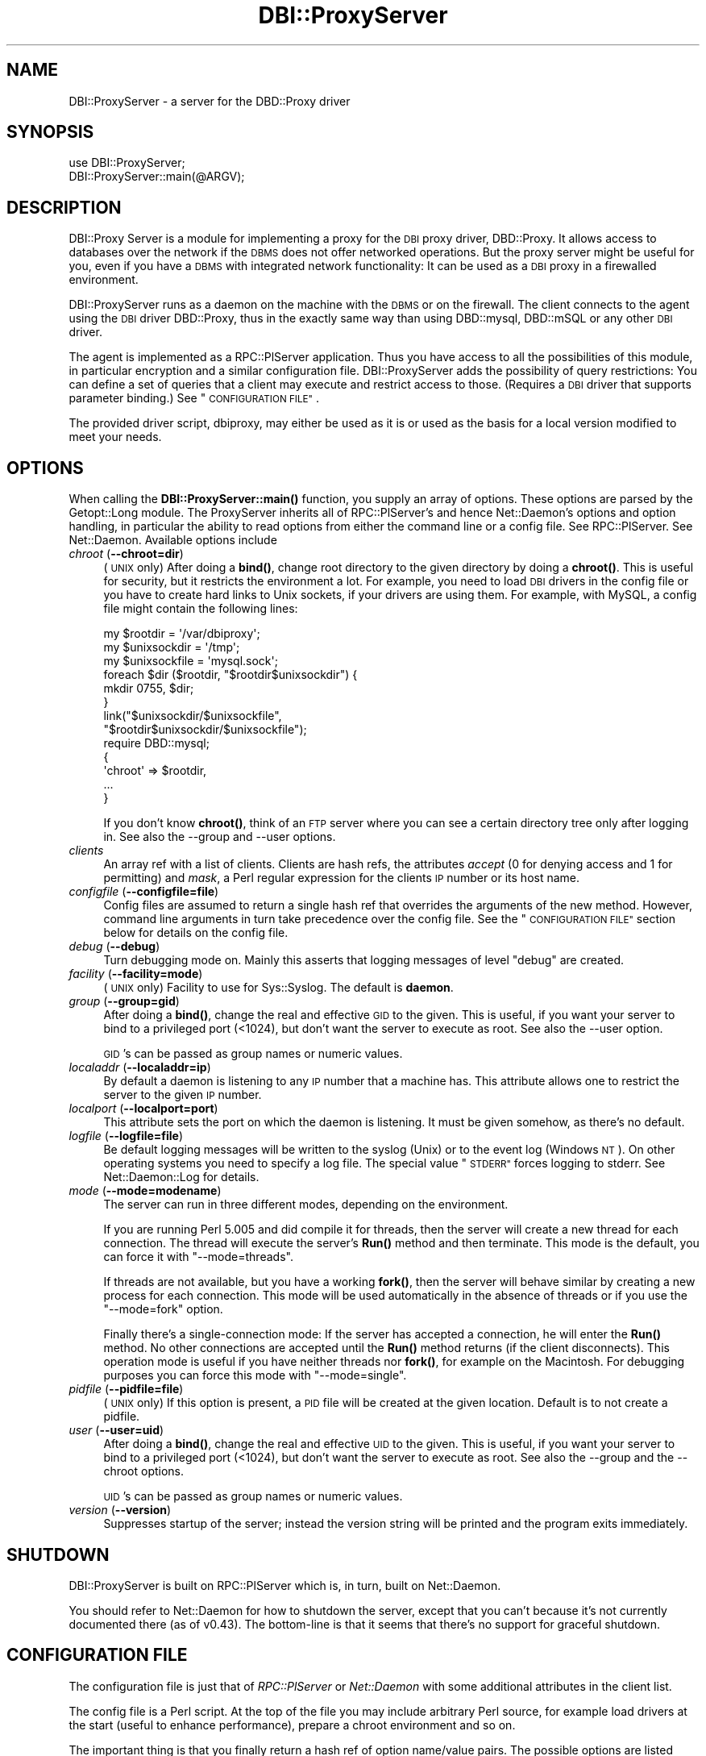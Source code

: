.\" Automatically generated by Pod::Man 4.10 (Pod::Simple 3.35)
.\"
.\" Standard preamble:
.\" ========================================================================
.de Sp \" Vertical space (when we can't use .PP)
.if t .sp .5v
.if n .sp
..
.de Vb \" Begin verbatim text
.ft CW
.nf
.ne \\$1
..
.de Ve \" End verbatim text
.ft R
.fi
..
.\" Set up some character translations and predefined strings.  \*(-- will
.\" give an unbreakable dash, \*(PI will give pi, \*(L" will give a left
.\" double quote, and \*(R" will give a right double quote.  \*(C+ will
.\" give a nicer C++.  Capital omega is used to do unbreakable dashes and
.\" therefore won't be available.  \*(C` and \*(C' expand to `' in nroff,
.\" nothing in troff, for use with C<>.
.tr \(*W-
.ds C+ C\v'-.1v'\h'-1p'\s-2+\h'-1p'+\s0\v'.1v'\h'-1p'
.ie n \{\
.    ds -- \(*W-
.    ds PI pi
.    if (\n(.H=4u)&(1m=24u) .ds -- \(*W\h'-12u'\(*W\h'-12u'-\" diablo 10 pitch
.    if (\n(.H=4u)&(1m=20u) .ds -- \(*W\h'-12u'\(*W\h'-8u'-\"  diablo 12 pitch
.    ds L" ""
.    ds R" ""
.    ds C` ""
.    ds C' ""
'br\}
.el\{\
.    ds -- \|\(em\|
.    ds PI \(*p
.    ds L" ``
.    ds R" ''
.    ds C`
.    ds C'
'br\}
.\"
.\" Escape single quotes in literal strings from groff's Unicode transform.
.ie \n(.g .ds Aq \(aq
.el       .ds Aq '
.\"
.\" If the F register is >0, we'll generate index entries on stderr for
.\" titles (.TH), headers (.SH), subsections (.SS), items (.Ip), and index
.\" entries marked with X<> in POD.  Of course, you'll have to process the
.\" output yourself in some meaningful fashion.
.\"
.\" Avoid warning from groff about undefined register 'F'.
.de IX
..
.nr rF 0
.if \n(.g .if rF .nr rF 1
.if (\n(rF:(\n(.g==0)) \{\
.    if \nF \{\
.        de IX
.        tm Index:\\$1\t\\n%\t"\\$2"
..
.        if !\nF==2 \{\
.            nr % 0
.            nr F 2
.        \}
.    \}
.\}
.rr rF
.\" ========================================================================
.\"
.IX Title "DBI::ProxyServer 3"
.TH DBI::ProxyServer 3 "2021-05-28" "perl v5.28.0" "User Contributed Perl Documentation"
.\" For nroff, turn off justification.  Always turn off hyphenation; it makes
.\" way too many mistakes in technical documents.
.if n .ad l
.nh
.SH "NAME"
DBI::ProxyServer \- a server for the DBD::Proxy driver
.SH "SYNOPSIS"
.IX Header "SYNOPSIS"
.Vb 2
\&    use DBI::ProxyServer;
\&    DBI::ProxyServer::main(@ARGV);
.Ve
.SH "DESCRIPTION"
.IX Header "DESCRIPTION"
DBI::Proxy Server is a module for implementing a proxy for the \s-1DBI\s0 proxy
driver, DBD::Proxy. It allows access to databases over the network if the
\&\s-1DBMS\s0 does not offer networked operations. But the proxy server might be
useful for you, even if you have a \s-1DBMS\s0 with integrated network
functionality: It can be used as a \s-1DBI\s0 proxy in a firewalled environment.
.PP
DBI::ProxyServer runs as a daemon on the machine with the \s-1DBMS\s0 or on the
firewall. The client connects to the agent using the \s-1DBI\s0 driver DBD::Proxy,
thus in the exactly same way than using DBD::mysql, DBD::mSQL or any other
\&\s-1DBI\s0 driver.
.PP
The agent is implemented as a RPC::PlServer application. Thus you have
access to all the possibilities of this module, in particular encryption
and a similar configuration file. DBI::ProxyServer adds the possibility of
query restrictions: You can define a set of queries that a client may
execute and restrict access to those. (Requires a \s-1DBI\s0 driver that supports
parameter binding.) See \*(L"\s-1CONFIGURATION FILE\*(R"\s0.
.PP
The provided driver script, dbiproxy, may either be used as it is or
used as the basis for a local version modified to meet your needs.
.SH "OPTIONS"
.IX Header "OPTIONS"
When calling the \fBDBI::ProxyServer::main()\fR function, you supply an
array of options. These options are parsed by the Getopt::Long module.
The ProxyServer inherits all of RPC::PlServer's and hence Net::Daemon's
options and option handling, in particular the ability to read
options from either the command line or a config file. See
RPC::PlServer. See Net::Daemon. Available options include
.IP "\fIchroot\fR (\fB\-\-chroot=dir\fR)" 4
.IX Item "chroot (--chroot=dir)"
(\s-1UNIX\s0 only)  After doing a \fBbind()\fR, change root directory to the given
directory by doing a \fBchroot()\fR. This is useful for security, but it
restricts the environment a lot. For example, you need to load \s-1DBI\s0
drivers in the config file or you have to create hard links to Unix
sockets, if your drivers are using them. For example, with MySQL, a
config file might contain the following lines:
.Sp
.Vb 9
\&    my $rootdir = \*(Aq/var/dbiproxy\*(Aq;
\&    my $unixsockdir = \*(Aq/tmp\*(Aq;
\&    my $unixsockfile = \*(Aqmysql.sock\*(Aq;
\&    foreach $dir ($rootdir, "$rootdir$unixsockdir") {
\&        mkdir 0755, $dir;
\&    }
\&    link("$unixsockdir/$unixsockfile",
\&         "$rootdir$unixsockdir/$unixsockfile");
\&    require DBD::mysql;
\&
\&    {
\&        \*(Aqchroot\*(Aq => $rootdir,
\&        ...
\&    }
.Ve
.Sp
If you don't know \fBchroot()\fR, think of an \s-1FTP\s0 server where you can see a
certain directory tree only after logging in. See also the \-\-group and
\&\-\-user options.
.IP "\fIclients\fR" 4
.IX Item "clients"
An array ref with a list of clients. Clients are hash refs, the attributes
\&\fIaccept\fR (0 for denying access and 1 for permitting) and \fImask\fR, a Perl
regular expression for the clients \s-1IP\s0 number or its host name.
.IP "\fIconfigfile\fR (\fB\-\-configfile=file\fR)" 4
.IX Item "configfile (--configfile=file)"
Config files are assumed to return a single hash ref that overrides the
arguments of the new method. However, command line arguments in turn take
precedence over the config file. See the \*(L"\s-1CONFIGURATION FILE\*(R"\s0 section
below for details on the config file.
.IP "\fIdebug\fR (\fB\-\-debug\fR)" 4
.IX Item "debug (--debug)"
Turn debugging mode on. Mainly this asserts that logging messages of
level \*(L"debug\*(R" are created.
.IP "\fIfacility\fR (\fB\-\-facility=mode\fR)" 4
.IX Item "facility (--facility=mode)"
(\s-1UNIX\s0 only) Facility to use for Sys::Syslog. The default is
\&\fBdaemon\fR.
.IP "\fIgroup\fR (\fB\-\-group=gid\fR)" 4
.IX Item "group (--group=gid)"
After doing a \fBbind()\fR, change the real and effective \s-1GID\s0 to the given.
This is useful, if you want your server to bind to a privileged port
(<1024), but don't want the server to execute as root. See also
the \-\-user option.
.Sp
\&\s-1GID\s0's can be passed as group names or numeric values.
.IP "\fIlocaladdr\fR (\fB\-\-localaddr=ip\fR)" 4
.IX Item "localaddr (--localaddr=ip)"
By default a daemon is listening to any \s-1IP\s0 number that a machine
has. This attribute allows one to restrict the server to the given
\&\s-1IP\s0 number.
.IP "\fIlocalport\fR (\fB\-\-localport=port\fR)" 4
.IX Item "localport (--localport=port)"
This attribute sets the port on which the daemon is listening. It
must be given somehow, as there's no default.
.IP "\fIlogfile\fR (\fB\-\-logfile=file\fR)" 4
.IX Item "logfile (--logfile=file)"
Be default logging messages will be written to the syslog (Unix) or
to the event log (Windows \s-1NT\s0). On other operating systems you need to
specify a log file. The special value \*(L"\s-1STDERR\*(R"\s0 forces logging to
stderr. See Net::Daemon::Log for details.
.IP "\fImode\fR (\fB\-\-mode=modename\fR)" 4
.IX Item "mode (--mode=modename)"
The server can run in three different modes, depending on the environment.
.Sp
If you are running Perl 5.005 and did compile it for threads, then the
server will create a new thread for each connection. The thread will
execute the server's \fBRun()\fR method and then terminate. This mode is the
default, you can force it with \*(L"\-\-mode=threads\*(R".
.Sp
If threads are not available, but you have a working \fBfork()\fR, then the
server will behave similar by creating a new process for each connection.
This mode will be used automatically in the absence of threads or if
you use the \*(L"\-\-mode=fork\*(R" option.
.Sp
Finally there's a single-connection mode: If the server has accepted a
connection, he will enter the \fBRun()\fR method. No other connections are
accepted until the \fBRun()\fR method returns (if the client disconnects).
This operation mode is useful if you have neither threads nor \fBfork()\fR,
for example on the Macintosh. For debugging purposes you can force this
mode with \*(L"\-\-mode=single\*(R".
.IP "\fIpidfile\fR (\fB\-\-pidfile=file\fR)" 4
.IX Item "pidfile (--pidfile=file)"
(\s-1UNIX\s0 only) If this option is present, a \s-1PID\s0 file will be created at the
given location. Default is to not create a pidfile.
.IP "\fIuser\fR (\fB\-\-user=uid\fR)" 4
.IX Item "user (--user=uid)"
After doing a \fBbind()\fR, change the real and effective \s-1UID\s0 to the given.
This is useful, if you want your server to bind to a privileged port
(<1024), but don't want the server to execute as root. See also
the \-\-group and the \-\-chroot options.
.Sp
\&\s-1UID\s0's can be passed as group names or numeric values.
.IP "\fIversion\fR (\fB\-\-version\fR)" 4
.IX Item "version (--version)"
Suppresses startup of the server; instead the version string will
be printed and the program exits immediately.
.SH "SHUTDOWN"
.IX Header "SHUTDOWN"
DBI::ProxyServer is built on RPC::PlServer which is, in turn, built on Net::Daemon.
.PP
You should refer to Net::Daemon for how to shutdown the server, except that
you can't because it's not currently documented there (as of v0.43).
The bottom-line is that it seems that there's no support for graceful shutdown.
.SH "CONFIGURATION FILE"
.IX Header "CONFIGURATION FILE"
The configuration file is just that of \fIRPC::PlServer\fR or \fINet::Daemon\fR
with some additional attributes in the client list.
.PP
The config file is a Perl script. At the top of the file you may include
arbitrary Perl source, for example load drivers at the start (useful
to enhance performance), prepare a chroot environment and so on.
.PP
The important thing is that you finally return a hash ref of option
name/value pairs. The possible options are listed above.
.PP
All possibilities of Net::Daemon and RPC::PlServer apply, in particular
.IP "Host and/or User dependent access control" 4
.IX Item "Host and/or User dependent access control"
.PD 0
.IP "Host and/or User dependent encryption" 4
.IX Item "Host and/or User dependent encryption"
.IP "Changing \s-1UID\s0 and/or \s-1GID\s0 after binding to the port" 4
.IX Item "Changing UID and/or GID after binding to the port"
.IP "Running in a \fBchroot()\fR environment" 4
.IX Item "Running in a chroot() environment"
.PD
.PP
Additionally the server offers you query restrictions. Suggest the
following client list:
.PP
.Vb 10
\&    \*(Aqclients\*(Aq => [
\&        { \*(Aqmask\*(Aq => \*(Aq^admin\e.company\e.com$\*(Aq,
\&          \*(Aqaccept\*(Aq => 1,
\&          \*(Aqusers\*(Aq => [ \*(Aqroot\*(Aq, \*(Aqwwwrun\*(Aq ],
\&        },
\&        {
\&          \*(Aqmask\*(Aq => \*(Aq^admin\e.company\e.com$\*(Aq,
\&          \*(Aqaccept\*(Aq => 1,
\&          \*(Aqusers\*(Aq => [ \*(Aqroot\*(Aq, \*(Aqwwwrun\*(Aq ],
\&          \*(Aqsql\*(Aq => {
\&               \*(Aqselect\*(Aq => \*(AqSELECT * FROM foo\*(Aq,
\&               \*(Aqinsert\*(Aq => \*(AqINSERT INTO foo VALUES (?, ?, ?)\*(Aq
\&               }
\&        }
.Ve
.PP
then only the users root and wwwrun may connect from admin.company.com,
executing arbitrary queries, but only wwwrun may connect from other
hosts and is restricted to
.PP
.Vb 1
\&    $sth\->prepare("select");
.Ve
.PP
or
.PP
.Vb 1
\&    $sth\->prepare("insert");
.Ve
.PP
which in fact are \*(L"\s-1SELECT\s0 * \s-1FROM\s0 foo\*(R" or \*(L"\s-1INSERT INTO\s0 foo \s-1VALUES\s0 (?, ?, ?)\*(R".
.SH "Proxyserver Configuration file (bigger example)"
.IX Header "Proxyserver Configuration file (bigger example)"
This section tells you how to restrict a DBI-Proxy: Not every user from
every workstation shall be able to execute every query.
.PP
There is a perl program \*(L"dbiproxy\*(R" which runs on a machine which is able
to connect to all the databases we wish to reach. All Perl-DBD-drivers must
be installed on this machine. You can also reach databases for which drivers 
are not available on the machine where you run the program querying the 
database, e.g. ask MS-Access-database from Linux.
.PP
Create a configuration file \*(L"proxy_oracle.cfg\*(R" at the dbproxy-server:
.PP
.Vb 8
\&    {
\&        # This shall run in a shell or a DOS\-window 
\&        # facility => \*(Aqdaemon\*(Aq,
\&        pidfile => \*(Aqyour_dbiproxy.pid\*(Aq,
\&        logfile => 1,
\&        debug => 0,
\&        mode => \*(Aqsingle\*(Aq,
\&        localport => \*(Aq12400\*(Aq,
\&
\&        # Access control, the first match in this list wins!
\&        # So the order is important
\&        clients => [
\&                # hint to organize:
\&                # the most specialized rules for single machines/users are 1st
\&                # then the denying rules
\&                # then the rules about whole networks
\&
\&                # rule: internal_webserver
\&                # desc: to get statistical information
\&                {
\&                        # this IP\-address only is meant
\&                        mask => \*(Aq^10\e.95\e.81\e.243$\*(Aq,
\&                        # accept (not defer) connections like this
\&                        accept => 1,
\&                        # only users from this list 
\&                        # are allowed to log on
\&                        users => [ \*(Aqinformationdesk\*(Aq ],
\&                        # only this statistical query is allowed
\&                        # to get results for a web\-query
\&                        sql => {
\&                                alive => \*(Aqselect count(*) from dual\*(Aq,
\&                                statistic_area => \*(Aqselect count(*) from e01admin.e01e203 where geb_bezei like ?\*(Aq,
\&                        }
\&                },
\&
\&                # rule: internal_bad_guy_1
\&                {
\&                        mask => \*(Aq^10\e.95\e.81\e.1$\*(Aq,
\&                        accept => 0,
\&                },
\&
\&                # rule: employee_workplace
\&                # desc: get detailed information
\&                {
\&                        # any IP\-address is meant here
\&                        mask => \*(Aq^10\e.95\e.81\e.(\ed+)$\*(Aq,
\&                        # accept (not defer) connections like this
\&                        accept => 1,
\&                        # only users from this list 
\&                        # are allowed to log on
\&                        users => [ \*(Aqinformationdesk\*(Aq, \*(Aqlippmann\*(Aq ],
\&                        # all these queries are allowed:
\&                        sql => {
\&                                search_city => \*(Aqselect ort_nr, plz, ort from e01admin.e01e200 where plz like ?\*(Aq,
\&                                search_area => \*(Aqselect gebiettyp, geb_bezei from e01admin.e01e203 where geb_bezei like ? or geb_bezei like ?\*(Aq,
\&                        }
\&                },
\&
\&                # rule: internal_bad_guy_2 
\&                # This does NOT work, because rule "employee_workplace" hits
\&                # with its ip\-address\-mask of the whole network
\&                {
\&                        # don\*(Aqt accept connection from this ip\-address
\&                        mask => \*(Aq^10\e.95\e.81\e.5$\*(Aq,
\&                        accept => 0,
\&                }
\&        ]
\&    }
.Ve
.PP
Start the proxyserver like this:
.PP
.Vb 3
\&        rem well\-set Oracle_home needed for Oracle
\&        set ORACLE_HOME=d:\eoracle\eora81
\&        dbiproxy \-\-configfile proxy_oracle.cfg
.Ve
.SS "Testing the connection from a remote machine"
.IX Subsection "Testing the connection from a remote machine"
Call a program \*(L"dbish\*(R" from your commandline. I take the machine from rule \*(L"internal_webserver\*(R"
.PP
.Vb 1
\&        dbish "dbi:Proxy:hostname=oracle.zdf;port=12400;dsn=dbi:Oracle:e01" informationdesk xxx
.Ve
.PP
There will be a shell-prompt:
.PP
.Vb 1
\&        informationdesk@dbi...> alive
\&
\&        Current statement buffer (enter \*(Aq/\*(Aq...):
\&        alive
\&
\&        informationdesk@dbi...> /
\&        COUNT(*)
\&        \*(Aq1\*(Aq
\&        [1 rows of 1 fields returned]
.Ve
.SS "Testing the connection with a perl-script"
.IX Subsection "Testing the connection with a perl-script"
Create a perl-script like this:
.PP
.Vb 2
\&        # file: oratest.pl
\&        # call me like this: perl oratest.pl user password
\&
\&        use strict;
\&        use DBI;
\&
\&        my $user = shift || die "Usage: $0 user password";
\&        my $pass = shift || die "Usage: $0 user password";
\&        my $config = {
\&                dsn_at_proxy => "dbi:Oracle:e01",
\&                proxy => "hostname=oechsle.zdf;port=12400",
\&        };
\&        my $dsn = sprintf "dbi:Proxy:%s;dsn=%s",
\&                $config\->{proxy},
\&                $config\->{dsn_at_proxy};
\&
\&        my $dbh = DBI\->connect( $dsn, $user, $pass )
\&                || die "connect did not work: $DBI::errstr";
\&
\&        my $sql = "search_city";
\&        printf "%s\en%s\en%s\en", "="x40, $sql, "="x40;
\&        my $cur = $dbh\->prepare($sql);
\&        $cur\->bind_param(1,\*(Aq905%\*(Aq);
\&        &show_result ($cur);
\&
\&        my $sql = "search_area";
\&        printf "%s\en%s\en%s\en", "="x40, $sql, "="x40;
\&        my $cur = $dbh\->prepare($sql);
\&        $cur\->bind_param(1,\*(AqPfarr%\*(Aq);
\&        $cur\->bind_param(2,\*(AqBronnamberg%\*(Aq);
\&        &show_result ($cur);
\&
\&        my $sql = "statistic_area";
\&        printf "%s\en%s\en%s\en", "="x40, $sql, "="x40;
\&        my $cur = $dbh\->prepare($sql);
\&        $cur\->bind_param(1,\*(AqPfarr%\*(Aq);
\&        &show_result ($cur);
\&
\&        $dbh\->disconnect;
\&        exit;
\&
\&
\&        sub show_result {
\&                my $cur = shift;
\&                unless ($cur\->execute()) {
\&                        print "Could not execute\en"; 
\&                        return; 
\&                }
\&
\&                my $rownum = 0;
\&                while (my @row = $cur\->fetchrow_array()) {
\&                        printf "Row is: %s\en", join(", ",@row);
\&                        if ($rownum++ > 5) {
\&                                print "... and so on\en";
\&                                last;
\&                        }       
\&                }
\&                $cur\->finish;
\&        }
.Ve
.PP
The result
.PP
.Vb 10
\&        C:\e>perl oratest.pl informationdesk xxx
\&        ========================================
\&        search_city
\&        ========================================
\&        Row is: 3322, 9050, Chemnitz
\&        Row is: 3678, 9051, Chemnitz
\&        Row is: 10447, 9051, Chemnitz
\&        Row is: 12128, 9051, Chemnitz
\&        Row is: 10954, 90513, Zirndorf
\&        Row is: 5808, 90513, Zirndorf
\&        Row is: 5715, 90513, Zirndorf
\&        ... and so on
\&        ========================================
\&        search_area
\&        ========================================
\&        Row is: 101, Bronnamberg
\&        Row is: 400, Pfarramt Zirndorf
\&        Row is: 400, Pfarramt Rosstal
\&        Row is: 400, Pfarramt Oberasbach
\&        Row is: 401, Pfarramt Zirndorf
\&        Row is: 401, Pfarramt Rosstal
\&        ========================================
\&        statistic_area
\&        ========================================
\&        DBD::Proxy::st execute failed: Server returned error: Failed to execute method CallMethod: Unknown SQL query: statistic_area at E:/Perl/site/lib/DBI/ProxyServer.pm line 258.
\&        Could not execute
.Ve
.SS "How the configuration works"
.IX Subsection "How the configuration works"
The most important section to control access to your dbi-proxy is \*(L"client=>\*(R"
in the file \*(L"proxy_oracle.cfg\*(R":
.PP
Controlling which person at which machine is allowed to access
.IP "\(bu" 4
\&\*(L"mask\*(R" is a perl regular expression against the plain ip-address of the machine which wishes to connect _or_ the reverse-lookup from a nameserver.
.IP "\(bu" 4
\&\*(L"accept\*(R" tells the dbiproxy-server whether ip-adresse like in \*(L"mask\*(R" are allowed to connect or not (0/1)
.IP "\(bu" 4
\&\*(L"users\*(R" is a reference to a list of usernames which must be matched, this is \s-1NOT\s0 a regular expression.
.PP
Controlling which SQL-statements are allowed
.PP
You can put every SQL-statement you like in simply omitting \*(L"sql => ...\*(R", but the more important thing is to restrict the connection so that only allowed queries are possible.
.PP
If you include an sql-section in your config-file like this:
.PP
.Vb 4
\&        sql => {
\&                alive => \*(Aqselect count(*) from dual\*(Aq,
\&                statistic_area => \*(Aqselect count(*) from e01admin.e01e203 where geb_bezei like ?\*(Aq,
\&        }
.Ve
.PP
The user is allowed to put two queries against the dbi-proxy. The queries are _not_ \*(L"select count(*)...\*(R", the queries are \*(L"alive\*(R" and \*(L"statistic_area\*(R"! These keywords are replaced by the real query. So you can run a query for \*(L"alive\*(R":
.PP
.Vb 3
\&        my $sql = "alive";
\&        my $cur = $dbh\->prepare($sql);
\&        ...
.Ve
.PP
The flexibility is that you can put parameters in the where-part of the query so the query are not static. Simply replace a value in the where-part of the query through a question mark and bind it as a parameter to the query.
.PP
.Vb 5
\&        my $sql = "statistic_area";
\&        my $cur = $dbh\->prepare($sql);
\&        $cur\->bind_param(1,\*(Aq905%\*(Aq);
\&        # A second parameter would be called like this:
\&        # $cur\->bind_param(2,\*(Aq98%\*(Aq);
.Ve
.PP
The result is this query:
.PP
.Vb 2
\&        select count(*) from e01admin.e01e203 
\&        where geb_bezei like \*(Aq905%\*(Aq
.Ve
.PP
Don't try to put parameters into the sql-query like this:
.PP
.Vb 7
\&        # Does not work like you think.
\&        # Only the first word of the query is parsed,
\&        # so it\*(Aqs changed to "statistic_area", the rest is omitted.
\&        # You _have_ to work with $cur\->bind_param.
\&        my $sql = "statistic_area 905%";
\&        my $cur = $dbh\->prepare($sql);
\&        ...
.Ve
.SS "Problems"
.IX Subsection "Problems"
.IP "\(bu" 4
I don't know how to restrict users to special databases.
.IP "\(bu" 4
I don't know how to pass query-parameters via dbish
.SH "SECURITY WARNING"
.IX Header "SECURITY WARNING"
RPC::PlServer used underneath is not secure due to serializing and
deserializing data with Storable module. Use the proxy driver only in
trusted environment.
.SH "AUTHOR"
.IX Header "AUTHOR"
.Vb 4
\&    Copyright (c) 1997    Jochen Wiedmann
\&                          Am Eisteich 9
\&                          72555 Metzingen
\&                          Germany
\&
\&                          Email: joe@ispsoft.de
\&                          Phone: +49 7123 14881
.Ve
.PP
The DBI::ProxyServer module is free software; you can redistribute it
and/or modify it under the same terms as Perl itself. In particular
permission is granted to Tim Bunce for distributing this as a part of
the \s-1DBI.\s0
.SH "SEE ALSO"
.IX Header "SEE ALSO"
dbiproxy, DBD::Proxy, \s-1DBI\s0, RPC::PlServer,
RPC::PlClient, Net::Daemon, Net::Daemon::Log,
Sys::Syslog, Win32::EventLog, syslog
